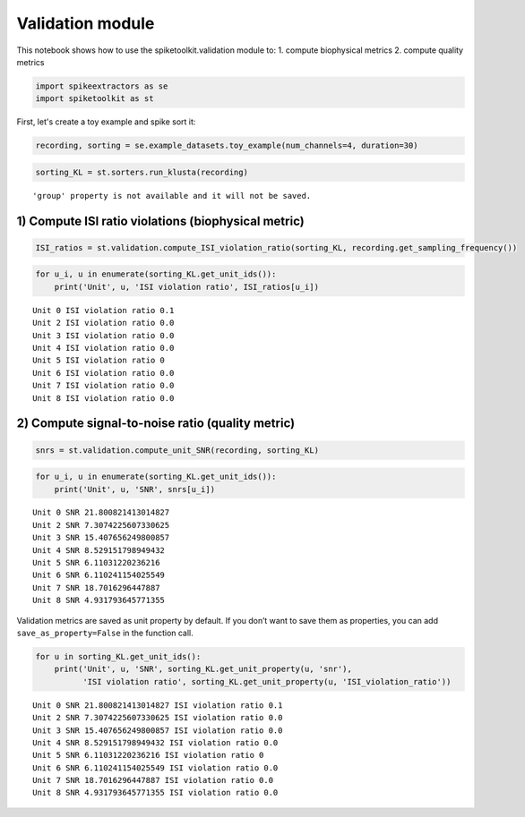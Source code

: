 
Validation module
=================

This notebook shows how to use the spiketoolkit.validation module to: 1.
compute biophysical metrics 2. compute quality metrics

.. code:: python

    import spikeextractors as se
    import spiketoolkit as st

First, let's create a toy example and spike sort it:

.. code:: python

    recording, sorting = se.example_datasets.toy_example(num_channels=4, duration=30)

.. code:: python

    sorting_KL = st.sorters.run_klusta(recording)


.. parsed-literal::

    'group' property is not available and it will not be saved.


1) Compute ISI ratio violations (biophysical metric)
----------------------------------------------------

.. code:: python

    ISI_ratios = st.validation.compute_ISI_violation_ratio(sorting_KL, recording.get_sampling_frequency())

.. code:: python

    for u_i, u in enumerate(sorting_KL.get_unit_ids()):
        print('Unit', u, 'ISI violation ratio', ISI_ratios[u_i])


.. parsed-literal::

    Unit 0 ISI violation ratio 0.1
    Unit 2 ISI violation ratio 0.0
    Unit 3 ISI violation ratio 0.0
    Unit 4 ISI violation ratio 0.0
    Unit 5 ISI violation ratio 0
    Unit 6 ISI violation ratio 0.0
    Unit 7 ISI violation ratio 0.0
    Unit 8 ISI violation ratio 0.0


2) Compute signal-to-noise ratio (quality metric)
-------------------------------------------------

.. code:: python

    snrs = st.validation.compute_unit_SNR(recording, sorting_KL)

.. code:: python

    for u_i, u in enumerate(sorting_KL.get_unit_ids()):
        print('Unit', u, 'SNR', snrs[u_i])


.. parsed-literal::

    Unit 0 SNR 21.800821413014827
    Unit 2 SNR 7.3074225607330625
    Unit 3 SNR 15.407656249800857
    Unit 4 SNR 8.529151798949432
    Unit 5 SNR 6.11031220236216
    Unit 6 SNR 6.110241154025549
    Unit 7 SNR 18.7016296447887
    Unit 8 SNR 4.931793645771355


Validation metrics are saved as unit property by default. If you don’t
want to save them as properties, you can add ``save_as_property=False``
in the function call.

.. code:: python

    for u in sorting_KL.get_unit_ids():
        print('Unit', u, 'SNR', sorting_KL.get_unit_property(u, 'snr'), 
              'ISI violation ratio', sorting_KL.get_unit_property(u, 'ISI_violation_ratio'))


.. parsed-literal::

    Unit 0 SNR 21.800821413014827 ISI violation ratio 0.1
    Unit 2 SNR 7.3074225607330625 ISI violation ratio 0.0
    Unit 3 SNR 15.407656249800857 ISI violation ratio 0.0
    Unit 4 SNR 8.529151798949432 ISI violation ratio 0.0
    Unit 5 SNR 6.11031220236216 ISI violation ratio 0
    Unit 6 SNR 6.110241154025549 ISI violation ratio 0.0
    Unit 7 SNR 18.7016296447887 ISI violation ratio 0.0
    Unit 8 SNR 4.931793645771355 ISI violation ratio 0.0

